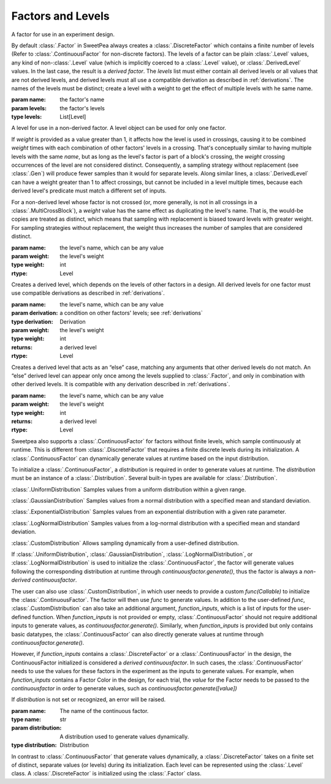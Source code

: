 Factors and Levels
==================

.. class:: sweetpea.Factor(name, levels)

              A factor for use in an experiment design.

              By default :class:`.Factor` in SweetPea always creates 
              a :class:`.DiscreteFactor` which contains a finite number of levels 
              (Refer to :class:`.ContinuousFactor` for non-discrete factors). 
              The levels of a factor can be plain :class:`.Level`
              values, any kind of non-:class:`.Level` value (which is
              implicitly coerced to a :class:`.Level` value), or
              :class:`.DerivedLevel` values. In the last case, the
              result is a *derived factor*. The `levels` list must
              either contain all derived levels or all values that are
              not derived levels, and derived levels must all use a
              compatible derivation as described in :ref:`derivations`.
              The names of the levels must be
              distinct; create a level with a weight to get the
              effect of multiple levels with he same name.

              :param name: the factor's name
              :param levels: the factor's levels
              :type levels: List[Level]

              .. property:: name

                The factor's name.

                :type: str

              .. method:: get_level(name)

                Finds a returns a level of the factor with a given
                name. If the factor has multiple levels with the same
                name, any one of them might be returned.

                Indexing a factor with `[]` is the same as calling the
                `get_level` method.

                :param name: the level's name
                :returns: a level with the given name
                :rtype: Level

              .. property:: levels

                Returns the factor's levels.

                :returns: a list of levels
                :rtype: List[Level]

.. class:: sweetpea.Level(name, weight=1)

              A level for use in a non-derived factor. A level object
              can be used for only one factor.

              If `weight` is provided as a value greater than 1, it
              affects how the level is used in crossings, causing it
              to be combined `weight` times with each combination of
              other factors' levels in a crossing. That's conceptually
              similar to having multiple levels with the same `name`,
              but as long as the level's factor is part of a block's
              crossing, the `weight` crossing occurrences of the level
              are not considered distinct. Consequently, a sampling
              strategy without replacement (see :class:`.Gen`) will
              produce fewer samples than it would for separate levels.
              Along similar lines, a
              :class:`.DerivedLevel` can have a weight greater than 1
              to affect crossings, but cannot be included in a level
              multiple times, because each derived level's predicate
              must match a different set of inputs.

              For a non-derived level whose factor is not crossed (or,
              more generally, is not in all crossings in a
              :class:`.MultiCrossBlock`), a `weight` value has the same
              effect as duplicating the level's name. That is, the
              would-be copies are treated as distinct, which means
              that sampling with replacement is biased toward levels
              with greater weight. For sampling strategies without
              replacement, the weight thus increases the number of
              samples that are considered distinct.

              :param name: the level's name, which can be any value
              :param weight: the level's weight
              :type weight: int
              :rtype: Level

              .. property:: name

                The level's name, which can be any kind of value.

              .. property:: factor

                Returns the level's factor. This property exists only
                for a :class:`.Level` object that is extracted from a
                :class:`.Factor` object.

                :returns: a factor
                :rtype: Factor


.. class:: sweetpea.DerivedLevel(name, derivation, weight=1)

              Creates a derived level, which depends on the levels of
              other factors in a design. All derived levels for one factor
              must use compatible derivations as described in :ref:`derivations`.

              :param name: the level's name, which can be any value
              :param derivation: a condition on other factors' levels; see
                                 :ref:`derivations`
              :type derivation: Derivation
              :param weight: the level's weight
              :type weight: int
              :returns: a derived level
              :rtype: Level

.. class:: sweetpea.ElseLevel(name, weight=1)

              Creates a derived level that acts as an “else” case,
              matching any arguments that other derived levels do not
              match. An “else” derived level can appear only once
              among the levels supplied to :class:`.Factor`, and only in
              combination with other derived levels. It is compatible
              with any derivation described in :ref:`derivations`.

              :param name: the level's name, which can be any value
              :param weight: the level's weight
              :type weight: int
              :returns: a derived level
              :rtype: Level

.. class:: sweetpea.ContinuousFactor(name, distribution)

              Sweetpea also supports a :class:`.ContinuousFactor` for factors
              without finite levels, which sample continuously at runtime. 
              This is different from :class:`.DiscreteFactor` that requires 
              a finite discrete levels during its initialization. 
              A :class:`.ContinuousFactor` can dynamically generate values
              at runtime based on the input distribution. 
              
              To initialize a :class:`.ContinuousFactor`, a `distribution` is
              required in order to generate values at runtime. The `distribution`
              must be an instance of a :class:`.Distribution`. 
              Several built-in types are available for :class:`.Distribution`.  
              
              :class:`.UniformDistribution` Samples values from a uniform distribution within 
              a given range.
              
              :class:`.GaussianDistribution` Samples values from a normal distribution with 
              a specified mean and standard deviation.
              
              :class:`.ExponentialDistribution` Samples values from an exponential distribution with 
              a given rate parameter.
              
              :class:`.LogNormalDistribution` Samples values from a log-normal distribution 
              with a specified mean and standard deviation.
              
              :class:`.CustomDistribution` Allows sampling dynamically from a 
              user-defined distribution.

              If :class:`.UniformDistribution`, :class:`.GaussianDistribution`, 
              :class:`.LogNormalDistribution`, or :class:`.LogNormalDistribution` 
              is used to initialize the :class:`.ContinuousFactor`,
              the factor will generate values following the corresponding distribution 
              at runtime through `continuousfactor.generate()`, 
              thus the factor is always a *non-derived continuousfactor*. 

              The user can also use :class:`.CustomDistribution`, in which 
              user needs to provide a custom `func(Callable)` 
              to initialize the :class:`.ContinuousFactor`.
              The factor will then use `func` to generate values. 
              In addition to the user-defined `func`, :class:`.CustomDistribution` 
              can also take an additional argument, `function_inputs`, 
              which is a list of inputs for the user-defined function.
              When `function_inputs` is not provided or empty, :class:`.ContinuousFactor`
              should not require additional inputs to generate 
              values, as `continuousfactor.generate()`. Similarly, 
              when `function_inputs` is provided but only contains basic datatypes, 
              the :class:`.ContinuousFactor` can also directly generate values at runtime
              through `continuousfactor.generate()`. 

              However, if `function_inputs` contains a :class:`.DiscreteFactor` or 
              a :class:`.ContinuousFactor` in the design, the ContinuousFactor initialized 
              is considered a *derived continuousfactor*. In such cases,
              the :class:`.ContinuousFactor` needs to use the values for 
              these factors in the experiment as the inputs to generate values. 
              For example, when `function_inputs` contains a Factor Color in the design, 
              for each trial, the `value` for the Factor needs to be 
              passed to the `continuousfactor` in order to generate values, such as 
              `continuousfactor.generate([value])`
              
              If `distribution` is not set or recognized, an error will be raised.

              :param name: The name of the continuous factor.
              :type name: str
              :param distribution: A distribution used to generate values dynamically.
              :type distribution: Distribution

              .. property:: name

                The continuousfactor's name.

                :type: str

              .. method:: generate(sample_input: List[Any]=[])

                Generate values for the continuousfactor based on 
                the input distribution. 

                :param sample_input(Optional): inputs when sampling with :class:`.CustomDistribution`
                :type param: List[Any]
                :returns: a value for the factor
                :rtype: Any

.. class:: sweetpea.DiscreteFactor(name, levels)

              In contrast to :class:`.ContinuousFactor` that generate values
              dynamically, a :class:`.DiscreteFactor` takes on a finite set of distinct,
              separate values (or levels) during its initialization. 
              Each level can be represented using the :class:`.Level` class.
              A :class:`.DiscreteFactor` is initialized using the :class:`.Factor` class. 
              
              